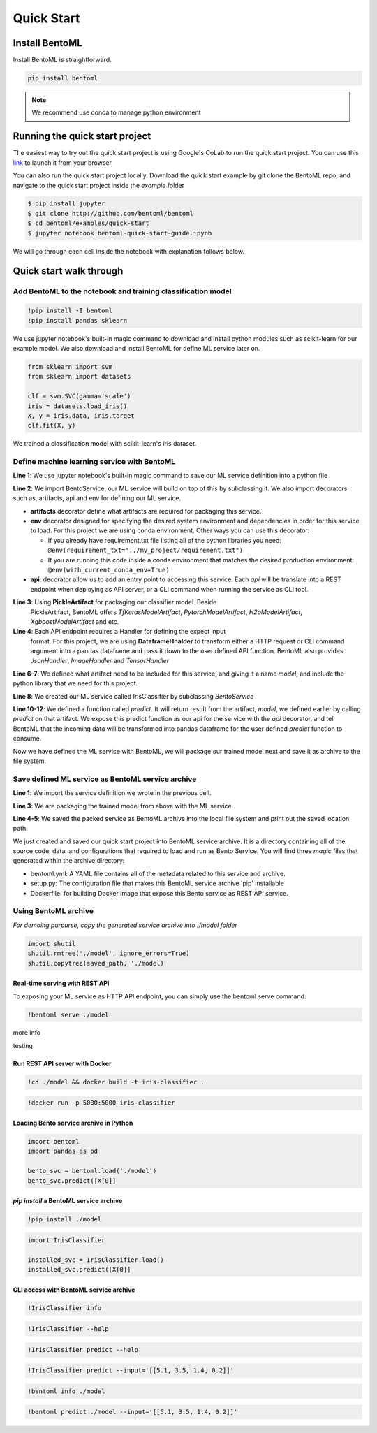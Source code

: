 Quick Start
===========

Install BentoML
---------------
Install BentoML is straightforward.

.. code-block:: python

    pip install bentoml

.. note::

    We recommend use conda to manage python environment


Running the quick start project
-------------------------------

The easiest way to try out the quick start project is using Google's CoLab to run the
quick start project. You can use this `link <http://bit.ly/2ID50XP>`_ to launch it from your browser

You can also run the quick start project locally. Download the quick start
example by git clone the BentoML repo, and navigate to the quick start project
inside the `example` folder


.. code-block:: bash

    $ pip install jupyter
    $ git clone http://github.com/bentoml/bentoml
    $ cd bentoml/examples/quick-start
    $ jupyter notebook bentoml-quick-start-guide.ipynb


We will go through each cell inside the notebook with explanation follows
below.

Quick start walk through
-----------------------

Add BentoML to the notebook and training classification model
*************************************************************
.. code-block:: python

    !pip install -I bentoml
    !pip install pandas sklearn

We use jupyter notebook's built-in magic command to download and install
python modules such as scikit-learn for our example model.
We also download and install BentoML for define ML service later on.

.. code-block:: python

    from sklearn import svm
    from sklearn import datasets

    clf = svm.SVC(gamma='scale')
    iris = datasets.load_iris()
    X, y = iris.data, iris.target
    clf.fit(X, y)

We trained a classification model with scikit-learn's iris dataset.

Define machine learning service with BentoML
********************************************

.. code-block:: python
    :linenos:

    %%writefile iris_classifier.py
    from bentoml import BentoService, api, env, artifacts
    from bentoml.artifact import PickleArtifact
    from bentoml.handlers import DataframeHandler

    @artifacts([PickleArtifact('model')])
    @env(conda_pip_dependencies=["scikit-learn"])
    class IrisClassifier(BentoService):

        @api(DataframeHandler)
        def predict(self, df):
            return self.artifacts.model.predict(df)

**Line 1**: We use jupyter notebook's built-in magic command to save our ML
service definition into a python file

**Line 2**: We import BentoService, our ML service will build on top of this
by subclassing it. We also import decorators such as, artifacts, api and env
for defining our ML service.

* **artifacts** decorator define what artifacts are required for packaging
  this service.

* **env** decorator designed for specifying the desired system environment
  and dependencies in order for this service to load. For this project we
  are using conda environment.  Other ways you can use this decorator:

  * If you already have requirement.txt file listing all of the python
    libraries you need:
    ``@env(requirement_txt="../my_project/requirement.txt")``

  * If you are running this code inside a conda environment that matches
    the desired production environment:
    ``@env(with_current_conda_env=True)``

* **api**: decorator allow us to add an entry point to accessing this service.
  Each *api* will be translate into a REST endpoint when deploying as API
  server, or a CLI command when running the service as CLI tool.


**Line 3**: Using **PickleArtifact** for packaging our classifier model. Beside
  PickleArtifact, BentoML offers `TfKerasModelArtifact`,
  `PytorchModelArtifact`, `H2oModelArtifact`, `XgboostModelArtifact` and etc.

**Line 4**: Each API endpoint requires a Handler for defining the expect input
  format. For this project, we are using **DataframeHnalder** to transform
  either a HTTP request or CLI command argument into a pandas dataframe and
  pass it down to the user defined API function. BentoML also provides
  `JsonHandler`, `ImageHandler` and `TensorHandler`


**Line 6-7**: We defined what artifact need to be included for this service,
and giving it a name `model`, and include the  python library that we need
for this project.

**Line 8**: We created our ML service called IrisClassifier by subclassing
`BentoService`

**Line 10-12**: We defined a function called `predict`. It will return result
from the artifact, `model`, we defined earlier by calling `predict` on that
artifact. We expose this predict function as our api for the service with the
`api` decorator, and tell BentoML that the incoming data will be transformed
into pandas dataframe for the user defined `predict` function to consume.


Now we have defined the ML service with BentoML, we will package our trained
model next and save it as archive to the file system.

Save defined ML service as BentoML service archive
**************************************************

.. code-block:: python
    :linenos:

    from iris_classifier import IrisClassifier

    svc = IrisClassifier.pack(model=clf)
    saved_path = svc.save('/tmp/bentoml_archive')
    print(saved_path)

**Line 1**: We import the service definition we wrote in the previous cell.

**Line 3**: We are packaging the trained model from above with the ML
service.

**Line 4-5**: We saved the packed service as BentoML archive into the local
file system and print out the saved location path.

We just created and saved our quick start project into BentoML service archive.
It is a directory containing all of the source code, data, and configurations
that required to load and run as Bento Service. You will find three `magic`
files that generated within the archive directory:

- bentoml.yml: A YAML file contains all of the metadata related to this service
  and archive.

- setup.py: The configuration file that makes this BentoML service archive
  'pip' installable

- Dockerfile: for building Docker image that expose this Bento service as REST
  API service.


Using BentoML archive
*********************

*For demoing purpurse, copy the generated service archive into ./model folder*

.. code-block:: python

    import shutil
    shutil.rmtree('./model', ignore_errors=True)
    shutil.copytree(saved_path, './model)


Real-time serving with REST API
+++++++++++++++++++++++++++++++
To exposing your ML service as HTTP API endpoint, you can simply use the
bentoml serve command:

.. code-block:: python

    !bentoml serve ./model

more info

testing

Run REST API server with Docker
+++++++++++++++++++++++++++++++

.. code-block:: python

    !cd ./model && docker build -t iris-classifier .

.. code-block:: python

    !docker run -p 5000:5000 iris-classifier


Loading Bento service archive in Python
+++++++++++++++++++++++++++++++++++++++

.. code-block:: python

    import bentoml
    import pandas as pd

    bento_svc = bentoml.load('./model')
    bento_svc.predict([X[0]]


`pip install` a BentoML service archive
+++++++++++++++++++++++++++++++++++++

.. code-block:: python

    !pip install ./model


.. code-block:: python

    import IrisClassifier

    installed_svc = IrisClassifier.load()
    installed_svc.predict([X[0]]


CLI access with BentoML service archive
+++++++++++++++++++++++++++++++++++++

.. code-block:: python

    !IrisClassifier info

.. code-block:: python

    !IrisClassifier --help

.. code-block:: python

    !IrisClassifier predict --help

.. code-block:: python

    !IrisClassifier predict --input='[[5.1, 3.5, 1.4, 0.2]]'

.. code-block:: python

    !bentoml info ./model

.. code-block:: python

    !bentoml predict ./model --input='[[5.1, 3.5, 1.4, 0.2]]'